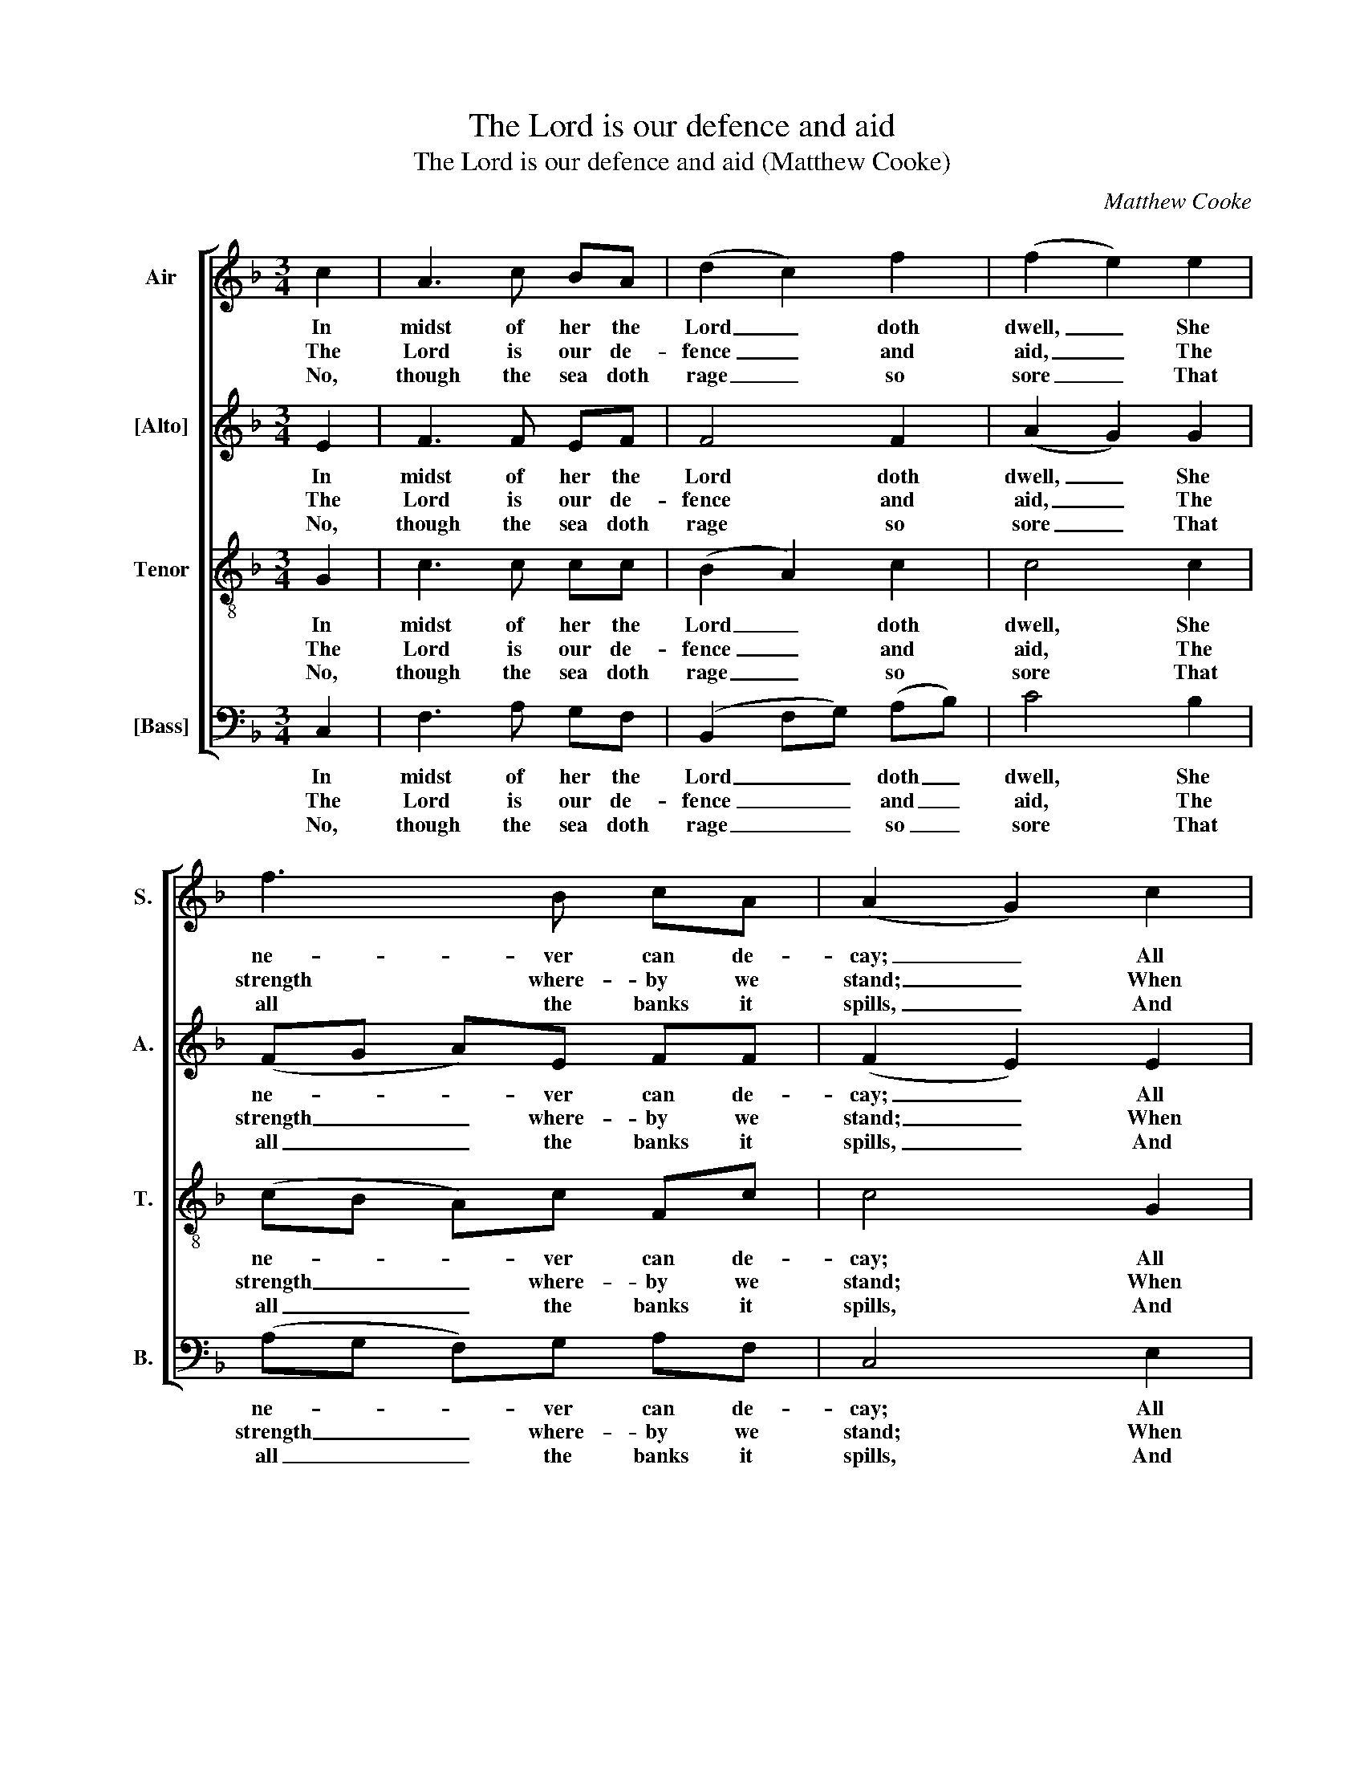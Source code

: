 X:1
T:The Lord is our defence and aid
T:The Lord is our defence and aid (Matthew Cooke)
C:Matthew Cooke
Z:p16, Twelve Psalm
Z:Tunes, London: [c1791]
%%score [ 1 2 3 4 ]
L:1/8
M:3/4
K:F
V:1 treble nm="Air" snm="S."
V:2 treble nm="[Alto]" snm="A."
V:3 treble-8 transpose=-12 nm="Tenor" snm="T."
V:4 bass nm="[Bass]" snm="B."
V:1
 c2 | A3 c BA | (d2 c2) f2 | (f2 e2) e2 | f3 B cA | (A2 G2) c2 | A3 c dc | B2 A4 | d4 f2 | %9
w: In|midst of her the|Lord _ doth|dwell, _ She|ne- ver can de-|cay; _ All|things a- gainst her|that re-|bel The|
w: The|Lord is our de-|fence _ and|aid, _ The|strength where- by we|stand; _ When|we with woe are|much dis-|may’d He|
w: No,|though the sea doth|rage _ so|sore _ That|all the banks it|spills, _ And|though it o- ver-|flows the|shore, And|
 f>e d2 =B2 | c6 | z6 | z2 z c _ee | (_e2 d4) | z6 | z2 z c ff | (f2 e2) e2 | fe d3 e | %18
w: Lord will sure- ly|slay.||and king- doms|fear, _||and king- doms|fear, _ The|peo- ple make a|
w: is our help at|hand.||we will not|fear, _||we will not|fear, _ Though|moun- tains high and|
w: beat down migh- ty|hills;||doth send a-|broad, _||doth send a-|broad _ His|plea- sant streams a-|
 (d2 ^c2) z2 | z6 | z6 | z2 z2 z c | Ac AF GA | B2 f3 g | e3 c A2- | Ad A2 G2 | F4 |] %27
w: noise, _|||The|earth doth melt and dis- ap-|pear, dis- ap-|pear, When God|_ puts forth his|voice.|
w: steep _|||Be|thrust and hur- led here and|there, here and|there, With- in|_ the sea so|deep.|
w: pace _|||To|glad the ci- ty of our|God, of our|God, And wash|_ his ho- ly|place.|
V:2
 E2 | F3 F EF | F4 F2 | (A2 G2) G2 | (FG A)E FF | (F2 E2) E2 | F3 E FA | G2 F4 | F4 F2 | %9
w: In|midst of her the|Lord doth|dwell, _ She|ne- * * ver can de-|cay; _ All|things a- gainst her|that re-|bel The|
w: The|Lord is our de-|fence and|aid, _ The|strength _ _ where- by we|stand; _ When|we with woe are|much dis-|may’d He|
w: No,|though the sea doth|rage so|sore _ That|all _ _ the banks it|spills, _ And|though it o- ver-|flows the|shore, And|
 F>G F2 (DG) | (F2 E4) | C3 D E2 | F3 F CF | F6 | D3 E (FD) | G3 G GD | G4 A2 | AA F2 G2 | %18
w: Lord will sure- ly _|slay. _|The hea- then|folk and king- doms|fear,|the hea- then _|folk and king- doms|fear, The|peo- ple make a|
w: is our help at _|hand. _|Though the earth|move, we will not|fear,|though the earth _|move, we will not|fear, Though|moun- tains high and|
w: beat down migh- ty _|hills; _|For one fair|flood doth send a-|broad,|for one fair _|flood doth send a-|broad His|plea- sant streams a-|
 (F2 E2) z2 | z6 | z4 z G | EG EC DE | FA, CA, B,C | D2 D2 D2 | C3 G F2- | FF F2 (EC) | C4 |] %27
w: noise, _||The|earth doth melt and dis- ap-|pear, doth melt and dis- ap-|pear, dis- ap-|pear, When God|_ puts forth his _|voice.|
w: steep _||Be|thrust and hur- led here and|there, be hur- led here and|there, here and|there, With- in|_ the sea so _|deep.|
w: pace _||To|glad the ci- ty of our|God, the ci- ty of our|God, of our|God, And wash|_ his ho- ly _|place.|
V:3
 G2 | c3 c cc | (B2 A2) c2 | c4 c2 | (cB A)c Fc | c4 G2 | A3 F Fc | c2 c4 | B4 c2 | =B>G A2 G2 | %10
w: In|midst of her the|Lord _ doth|dwell, She|ne- * * ver can de-|cay; All|things a- gainst her|that re-|bel The|Lord will sure- ly|
w: The|Lord is our de-|fence _ and|aid, The|strength _ _ where- by we|stand; When|we with woe are|much dis-|may’d He|is our help at|
w: No,|though the sea doth|rage _ so|sore That|all _ _ the banks it|spills, And|though it o- ver-|flows the|shore, And|beat down migh- ty|
 G6 | E3 F G2 | c3 c FA | B6 | =B3 c (dB) | c3 c =BB | c4 A2 | dA A2 G2 | A4 z2 | z4 z d | %20
w: slay.|The hea- then|folk and king- doms|fear,|the hea- then _|folk and king- doms|fear, The|peo- ple make a|noise,|The|
w: hand.|Though the earth|move, we will not|fear,|though the earth _|move, we will not|fear, Though|moun- tains high and|steep|Be|
w: hills;|For one fair|flood doth send a-|broad,|for one fair _|flood doth send a-|broad His|plea- sant streams a-|pace|To|
 =Bd BG AB | c2 G3 c | F2 FF FF | Fd BB dG | G3 G c2 | F2 (cA) B2 | A4 |] %27
w: earth doth melt and dis- ap-|pear, dis- ap-|pear, melt and dis- ap-|pear, doth melt and dis- ap-|pear, When God|puts forth _ his|voice.|
w: thrust and hur- led here and|there, here and|there, hur- led here and|there, be hur- led here and|there, With- in|the sea _ so|deep.|
w: glad the ci- ty of our|God, of our|God, ci- ty of our|God, the ci- ty of our|God, And wash|his ho- * ly|place.|
V:4
 C,2 | F,3 A, G,F, | (B,,2 F,G,) (A,B,) | C4 B,2 | (A,G, F,)G, A,F, | C,4 E,2 | F,3 A, B,F, | %7
w: In|midst of her the|Lord _ _ doth _|dwell, She|ne- * * ver can de-|cay; All|things a- gainst her|
w: The|Lord is our de-|fence _ _ and _|aid, The|strength _ _ where- by we|stand; When|we with woe are|
w: No,|though the sea doth|rage _ _ so _|sore That|all _ _ the banks it|spills, And|though it o- ver-|
 E,2 F,4 | B,,4 A,,2 | G,,>C, F,2 G,2 | C,6 | C,3 C, B,,2 | A,,3 F, A,F, | B,,6 | G,3 G, F,2 | %15
w: that re-|bel The|Lord will sure- ly|slay.|The hea- then|folk and king- doms|fear,|the hea- then|
w: much dis-|may’d He|is our help at|hand.|Though the earth|move, we will not|fear,|though the earth|
w: flows the|shore, And|beat down migh- ty|hills;|For one fair|flood doth send a-|broad,|for one fair|
 E,3 E, D,G, | C,4 ^C,2 | D,C, B,,2 B,,2 | A,,4 z A, | ^F,A, F,D, E,F, | G,2 D,3 G, | C,2 z2 z2 | %22
w: folk and king- doms|fear, The|peo- ple make a|noise, The|earth doth melt and dis- ap-|pear, dis- ap-|pear,|
w: move, we will not|fear, Though|moun- tains high and|steep Be|thrust and hur- led here and|there, here and|there,|
w: flood doth send a-|broad His|plea- sant streams a-|pace To|glad the ci- ty of our|God, of our|God,|
 z2 z2 z _E, | %23
w: the|
w: be|
w: to|
"^Notes:The first pair of verses (8 lines) of the text is underlaid in the source, with the other verses given here printed afterthe music: these have been underlaid editorially.Original clefs treble, alto, tenor, bass.The alto notes in bar 10, given here as a crotchet F followed by a minim E, are printed in the source as a small quavergrace note F followed by a full-sized dotted minim E." D,F, D,B,, G,,B,, | %24
w: earth doth melt and dis- ap-|
w: thrust and hur- led here and|
w: glad the ci- ty of our|
 C,3 E, F,2 | (D,B,,) C,2 C,2 | F,4 |] %27
w: pear, When God|puts _ forth his|voice.|
w: there, With- in|the _ sea so|deep.|
w: God, And wash|his _ ho- ly|place.|

